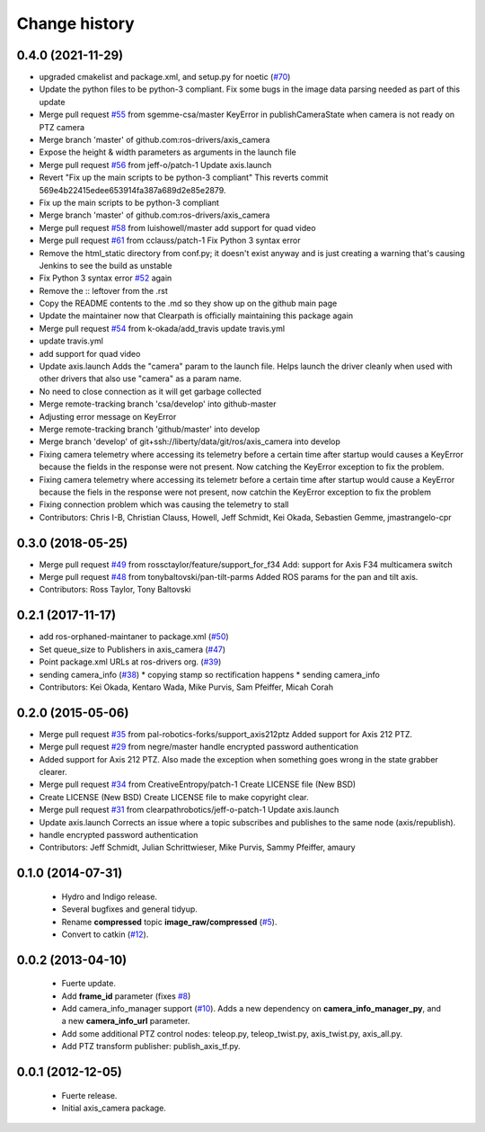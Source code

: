 Change history
==============

0.4.0 (2021-11-29)
------------------
* upgraded cmakelist and package.xml, and setup.py for noetic (`#70 <https://github.com/ros-drivers/axis_camera/issues/70>`_)
* Update the python files to be python-3 compliant.  Fix some bugs in the image data parsing needed as part of this update
* Merge pull request `#55 <https://github.com/ros-drivers/axis_camera/issues/55>`_ from sgemme-csa/master
  KeyError in publishCameraState when camera is not ready on PTZ camera
* Merge branch 'master' of github.com:ros-drivers/axis_camera
* Expose the height & width parameters as arguments in the launch file
* Merge pull request `#56 <https://github.com/ros-drivers/axis_camera/issues/56>`_ from jeff-o/patch-1
  Update axis.launch
* Revert "Fix up the main scripts to be python-3 compliant"
  This reverts commit 569e4b22415edee653914fa387a689d2e85e2879.
* Fix up the main scripts to be python-3 compliant
* Merge branch 'master' of github.com:ros-drivers/axis_camera
* Merge pull request `#58 <https://github.com/ros-drivers/axis_camera/issues/58>`_ from luishowell/master
  add support for quad video
* Merge pull request `#61 <https://github.com/ros-drivers/axis_camera/issues/61>`_ from cclauss/patch-1
  Fix Python 3 syntax error
* Remove the html_static directory from conf.py; it doesn't exist anyway and is just creating a warning that's causing Jenkins to see the build as unstable
* Fix Python 3 syntax error
  `#52 <https://github.com/ros-drivers/axis_camera/issues/52>`_ again
* Remove the :: leftover from the .rst
* Copy the README contents to the .md so they show up on the github main page
* Update the maintainer now that Clearpath is officially maintaining this package again
* Merge pull request `#54 <https://github.com/ros-drivers/axis_camera/issues/54>`_ from k-okada/add_travis
  update travis.yml
* update travis.yml
* add support for quad video
* Update axis.launch
  Adds the "camera" param to the launch file. Helps launch the driver cleanly when used with other drivers that also use "camera" as a param name.
* No need to close connection as it will get garbage collected
* Merge remote-tracking branch 'csa/develop' into github-master
* Adjusting error message on KeyError
* Merge remote-tracking branch 'github/master' into develop
* Merge branch 'develop' of git+ssh://liberty/data/git/ros/axis_camera into develop
* Fixing camera telemetry where accessing its telemetry before a certain time after startup would causes a KeyError because the fields in the response were not present. Now catching the KeyError exception to fix the problem.
* Fixing camera telemetry where accessing its telemetr before a certain time after startup would cause a KeyError because the fiels in the response were not present, now catchin the KeyError exception to fix the problem
* Fixing connection problem which was causing the telemetry to stall
* Contributors: Chris I-B, Christian Clauss, Howell, Jeff Schmidt, Kei Okada, Sebastien Gemme, jmastrangelo-cpr

0.3.0 (2018-05-25)
------------------
* Merge pull request `#49 <https://github.com/ros-drivers/axis_camera/issues/49>`_ from rossctaylor/feature/support_for_f34
  Add: support for Axis F34 multicamera switch
* Merge pull request `#48 <https://github.com/ros-drivers/axis_camera/issues/48>`_ from tonybaltovski/pan-tilt-parms
  Added ROS params for the pan and tilt axis.
* Contributors: Ross Taylor, Tony Baltovski

0.2.1 (2017-11-17)
------------------
* add ros-orphaned-maintaner to package.xml (`#50 <https://github.com/ros-drivers/axis_camera/issues/50>`_)
* Set queue_size to Publishers in axis_camera (`#47 <https://github.com/ros-drivers/axis_camera/issues/47>`_)
* Point package.xml URLs at ros-drivers org. (`#39 <https://github.com/ros-drivers/axis_camera/issues/39>`_)
* sending camera_info (`#38 <https://github.com/ros-drivers/axis_camera/issues/38>`_)
  * copying stamp so rectification happens
  * sending camera_info
* Contributors: Kei Okada, Kentaro Wada, Mike Purvis, Sam Pfeiffer, Micah Corah

0.2.0 (2015-05-06)
------------------
* Merge pull request `#35 <https://github.com/ros-drivers/axis_camera/issues/35>`_ from pal-robotics-forks/support_axis212ptz
  Added support for Axis 212 PTZ.
* Merge pull request `#29 <https://github.com/ros-drivers/axis_camera/issues/29>`_ from negre/master
  handle encrypted password authentication
* Added support for Axis 212 PTZ.
  Also made the exception when something goes wrong in the state grabber clearer.
* Merge pull request `#34 <https://github.com/ros-drivers/axis_camera/issues/34>`_ from CreativeEntropy/patch-1
  Create LICENSE file (New BSD)
* Create LICENSE (New BSD)
  Create LICENSE file to make copyright clear.
* Merge pull request `#31 <https://github.com/ros-drivers/axis_camera/issues/31>`_ from clearpathrobotics/jeff-o-patch-1
  Update axis.launch
* Update axis.launch
  Corrects an issue where a topic subscribes and publishes to the same node (axis/republish).
* handle encrypted password authentication
* Contributors: Jeff Schmidt, Julian Schrittwieser, Mike Purvis, Sammy Pfeiffer, amaury

0.1.0 (2014-07-31)
------------------

 * Hydro and Indigo release.
 * Several bugfixes and general tidyup.
 * Rename **compressed** topic **image_raw/compressed** (`#5`_).
 * Convert to catkin (`#12`_).

0.0.2 (2013-04-10)
------------------

 * Fuerte update.
 * Add **frame_id** parameter (fixes `#8`_)
 * Add camera_info_manager support (`#10`_). Adds a new dependency on
   **camera_info_manager_py**, and a new **camera_info_url**
   parameter.
 * Add some additional PTZ control nodes: teleop.py, teleop_twist.py,
   axis_twist.py, axis_all.py.
 * Add PTZ transform publisher: publish_axis_tf.py.

0.0.1 (2012-12-05)
------------------

 * Fuerte release.
 * Initial axis_camera package.

.. _`#5`: https://github.com/clearpathrobotics/axis_camera/issues/5
.. _`#8`: https://github.com/clearpathrobotics/axis_camera/issues/8
.. _`#10`: https://github.com/clearpathrobotics/axis_camera/issues/10
.. _`#12`: https://github.com/clearpathrobotics/axis_camera/issues/12
